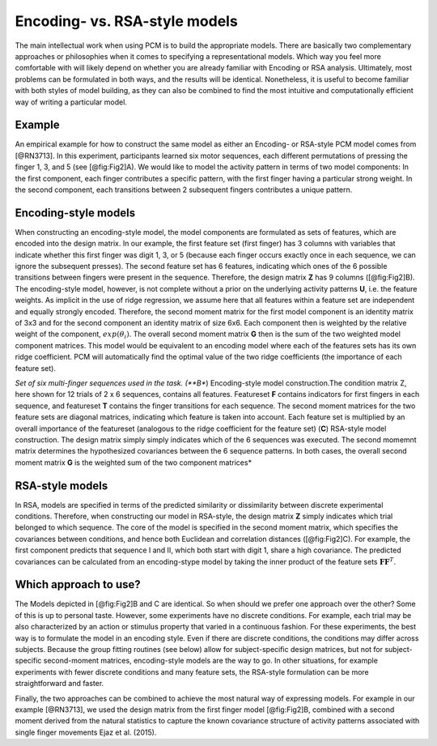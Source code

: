 .. _model_encoding_rsa:

Encoding- vs. RSA-style models
==============================
The main intellectual work when using PCM is to build the appropriate models. There are basically two complementary approaches or philosophies when it comes to specifying a representational models. Which way you feel more comfortable with will likely depend on whether you are already familiar with Encoding or RSA analysis. Ultimately, most problems can be formulated in both ways, and the results will be identical. Nonetheless, it is useful to become familiar with both styles of model building, as they can also be combined to find the most  intuitive and computationally efficient way of writing a particular model.

Example
-------
An empirical example for how to construct the same model as either an Encoding- or RSA-style PCM model comes from [@RN3713]. In this experiment, participants learned six motor sequences, each different permutations of pressing the finger 1, 3, and 5 (see [@fig:Fig2]A). We would like to model the activity pattern in terms of two model components: In the first component, each finger contributes a specific pattern, with the first finger having a particular strong weight. In the second component, each transitions between 2 subsequent fingers contributes a unique pattern. 

Encoding-style models
--------------------- 
When constructing an encoding-style model, the model components are formulated as sets of features, which are encoded into the design matrix. In our example, the first feature set (first finger)  has 3 columns with variables that indicate whether this first finger was digit 1, 3, or 5 (because each finger occurs exactly once in each sequence, we can ignore the subsequent presses). The second feature set has 6 features, indicating which ones of the 6 possible transitions between fingers were present in the sequence. Therefore, the design matrix **Z** has 9 columns  ([@fig:Fig2]B). The encoding-style model, however, is not complete without a prior on the underlying activity patterns **U**, i.e. the feature weights. As implicit in the use of ridge regression, we assume here that all features within a feature set are independent and equally strongly encoded. Therefore, the second moment matrix for the first model component is an identity matrix of 3x3 and for the second component an identity matrix of size 6x6. Each component then is weighted by the relative weight of the component, :math:`exp(\theta_i)`. The overall second moment matrix **G** then is the sum of the two weighted model component matrices. This model would be equivalent to an encoding model where each of the features sets has its own ridge coefficient. PCM will automatically find the optimal value of the two ridge coefficients (the importance of each feature set). 

.. image:: _static/Figure_modelbuilding.png

*Set of six multi-finger sequences used in the task. (**B**) Encoding-style model construction.The condition matrix Z, here shown for 12 trials of 2 x 6 sequences, contains all features. Featureset **F** contains indicators for first fingers in each sequence, and featureset **T** contains the finger transitions for each sequence. The second moment matrices for the two feature sets are diagonal matrices, indicating which feature is taken into account. Each feature set is multiplied by an overall importance of the featureset (analogous to the ridge coefficient for the feature set) (**C**) RSA-style model construction. The design matrix simply simply indicates which of the 6 sequences was executed. The second momemnt matrix determines the hypothesized covariances between the 6 sequence patterns. In both cases, the overall second moment matrix **G** is the weighted sum of the two component matrices*

RSA-style models
----------------
In RSA, models are specified in terms of the predicted similarity or dissimilarity between discrete experimental conditions. Therefore, when constructing our model in RSA-style, the design matrix **Z** simply indicates which trial belonged to which sequence. The core of the model is specified in the second moment matrix, which specifies the covariances between conditions, and hence both Euclidean and correlation distances ([@fig:Fig2]C). For example, the first component predicts that sequence I and II, which both start with digit 1, share a high covariance. The predicted covariances can be calculated from an encoding-stype model by taking the inner product of the feature sets :math:`\mathbf{FF}^{T}`.

Which approach to use?
----------------------
The Models depicted in [@fig:Fig2]B and C are identical. So when should we prefer one approach over the other? Some of this is up to personal taste. However, some experiments have no discrete conditions. For example, each trial may be also characterized by an action or stimulus property that varied in a continuous fashion. For these experiments, the best way is to formulate the model in an encoding style. Even if there are discrete conditions, the conditions may differ across subjects. Because the group fitting routines (see below) allow for subject-specific design matrices, but not for subject-specific second-moment matrices, encoding-style models are the way to go. In other situations, for example experiments with fewer discrete conditions and many feature sets, the RSA-style formulation can be more straightforward and faster. 

Finally, the two approaches can be combined to achieve the most natural way of expressing models. For example in our example [@RN3713], we used the design matrix from the first finger model [@fig:Fig2]B, combined with a second moment derived from the natural statistics to capture the known covariance structure of activity patterns associated with single finger movements Ejaz et al. (2015). 